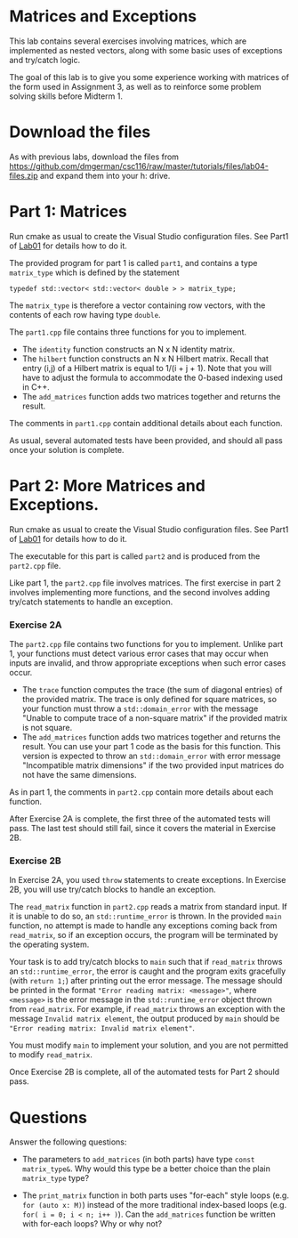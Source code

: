 #+STARTUP: showall
#+STARTUP: lognotestate
#+TAGS:
#+SEQ_TODO: TODO STARTED DONE DEFERRED CANCELLED | WAITING DELEGATED APPT
#+DRAWERS: HIDDEN STATE
#+TITLE: 
#+CATEGORY: 
#+PROPERTY: header-args: lang           :varname value
#+PROPERTY: header-args:sqlite          :db /path/to/db  :colnames yes
#+PROPERTY: header-args:C++             :results output :flags -std=c++14 -Wall --pedantic -Werror
#+PROPERTY: header-args:R               :results output  :colnames yes

* Matrices and Exceptions

This lab contains several exercises involving matrices, which are implemented
as nested vectors, along with some basic uses of exceptions and try/catch logic.

The goal of this lab is to give you some experience working with matrices of the form
used in Assignment 3, as well as to reinforce some problem solving skills before Midterm 1.

* Download the files

As with previous labs, download the files from 
https://github.com/dmgerman/csc116/raw/master/tutorials/files/lab04-files.zip
and expand them into your h: drive.

* Part 1: Matrices

Run cmake as usual to create the Visual Studio configuration files. See Part1 of [[https://github.com/dmgerman/csc116/blob/master/tutorials/01_hello_world/01_hello_world.org][Lab01]] for details how to do it.

The provided program for part 1 is called ~part1~, and contains a type ~matrix_type~ which is defined by the statement

#+BEGIN_SRC C++ 
typedef std::vector< std::vector< double > > matrix_type;
#+END_SRC

The ~matrix_type~ is therefore a vector containing row vectors, with the contents of each row having type ~double~.

The ~part1.cpp~ file contains three functions for you to implement.
 - The ~identity~ function constructs an N x N identity matrix.
 - The ~hilbert~ function constructs an N x N Hilbert matrix. Recall that entry (i,j) of a Hilbert matrix is equal to 1/(i + j + 1). Note that you will have to adjust the formula to accommodate the 0-based indexing used in C++.
 - The ~add_matrices~ function adds two matrices together and returns the result.

The comments in ~part1.cpp~ contain additional details about each function.
 
As usual, several automated tests have been provided, and should all pass once your solution is complete.

* Part 2: More Matrices and Exceptions.

Run cmake as usual to create the Visual Studio configuration files. See Part1 of [[https://github.com/dmgerman/csc116/blob/master/tutorials/01_hello_world/01_hello_world.org][Lab01]] for details how to do it.

The executable for this part is called ~part2~ and is produced from the ~part2.cpp~ file.

Like part 1, the ~part2.cpp~ file involves matrices. The first exercise in part 2 involves
implementing more functions, and the second involves adding try/catch statements to handle
an exception.

*** Exercise 2A 

The ~part2.cpp~ file contains two functions for you to implement. Unlike part 1, your functions
must detect various error cases that may occur when inputs are invalid, and throw appropriate
exceptions when such error cases occur.
 - The ~trace~ function computes the trace (the sum of diagonal entries) of the provided matrix. The trace is only defined for square matrices, so your function must throw a ~std::domain_error~ with the message "Unable to compute trace of a non-square matrix" if the provided matrix is not square.
 - The ~add_matrices~ function adds two matrices together and returns the result. You can use your part 1 code as the basis for this function. This version is expected to throw an ~std::domain_error~ with error message "Incompatible matrix dimensions" if the two provided input matrices do not have the same dimensions.

As in part 1, the comments in ~part2.cpp~ contain more details about each function.

After Exercise 2A is complete, the first three of the automated tests will pass. The last test should
still fail, since it covers the material in Exercise 2B.

*** Exercise 2B

In Exercise 2A, you used ~throw~ statements to create exceptions. In Exercise 2B, you will use try/catch blocks
to handle an exception.

The ~read_matrix~ function in ~part2.cpp~ reads a matrix from standard input. If it is unable to do so, an ~std::runtime_error~ is thrown.
In the provided ~main~ function, no attempt is made to handle any exceptions coming back from ~read_matrix~, so if an exception occurs, the program
will be terminated by the operating system.

Your task is to add try/catch blocks to ~main~ such that if ~read_matrix~ throws an ~std::runtime_error~, the error
is caught and the program exits gracefully (with ~return 1;~) after printing out the error message. The message
should be printed in the format ~"Error reading matrix: <message>"~, where ~<message>~ is the error message
in the ~std::runtime_error~ object thrown from ~read_matrix~. For example, if ~read_matrix~ throws an exception with the message
~Invalid matrix element~, the output produced by ~main~ should be ~"Error reading matrix: Invalid matrix element"~.

You must modify ~main~ to implement your solution, and you are not permitted to modify ~read_matrix~.

Once Exercise 2B is complete, all of the automated tests for Part 2 should pass.

* Questions

Answer the following questions:

- The parameters to ~add_matrices~ (in both parts) have type ~const matrix_type&~. Why would this type be a better choice than the plain ~matrix_type~ type?

- The ~print_matrix~ function in both parts uses "for-each" style loops (e.g. ~for (auto x: M)~)
  instead of the more traditional index-based loops (e.g. ~for( i = 0; i < n; i++ )~). Can the ~add_matrices~ function be written
  with for-each loops? Why or why not?
 


